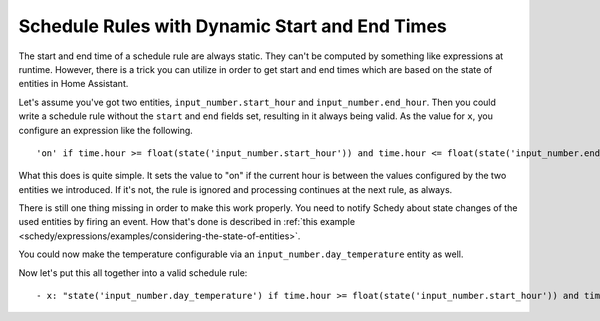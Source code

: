 Schedule Rules with Dynamic Start and End Times
===============================================

The start and end time of a schedule rule are always static. They can't
be computed by something like expressions at runtime. However, there is
a trick you can utilize in order to get start and end times which are
based on the state of entities in Home Assistant.

Let's assume you've got two entities, ``input_number.start_hour`` and
``input_number.end_hour``. Then you could write a schedule rule without
the ``start`` and ``end`` fields set, resulting in it always being valid.
As the value for ``x``, you configure an expression like the following.

::

    'on' if time.hour >= float(state('input_number.start_hour')) and time.hour <= float(state('input_number.end_hour')) else Skip()

What this does is quite simple. It sets the value to "on" if the
current hour is between the values configured by the two entities we
introduced. If it's not, the rule is ignored and processing continues
at the next rule, as always.

There is still one thing missing in order to make this work properly. You
need to notify Schedy about state changes of the used entities by
firing an event. How that's done is described in :ref:`this example
<schedy/expressions/examples/considering-the-state-of-entities>`.

You could now make the temperature configurable via an
``input_number.day_temperature`` entity as well.

Now let's put this all together into a valid schedule rule:

::

    - x: "state('input_number.day_temperature') if time.hour >= float(state('input_number.start_hour')) and time.hour <= float(state('input_number.end_hour')) else Skip()"
